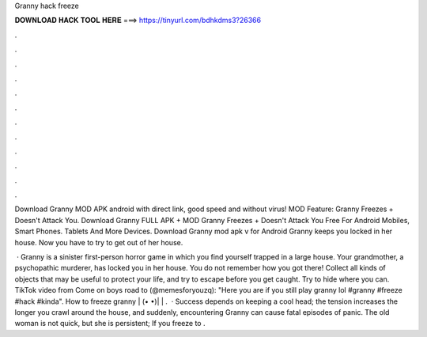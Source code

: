 Granny hack freeze



𝐃𝐎𝐖𝐍𝐋𝐎𝐀𝐃 𝐇𝐀𝐂𝐊 𝐓𝐎𝐎𝐋 𝐇𝐄𝐑𝐄 ===> https://tinyurl.com/bdhkdms3?26366



.



.



.



.



.



.



.



.



.



.



.



.

Download Granny MOD APK android with direct link, good speed and without virus! MOD Feature: Granny Freezes + Doesn't Attack You. Download Granny FULL APK + MOD Granny Freezes + Doesn't Attack You Free For Android Mobiles, Smart Phones. Tablets And More Devices. Download Granny mod apk v for Android Granny keeps you locked in her house. Now you have to try to get out of her house.

 · Granny is a sinister first-person horror game in which you find yourself trapped in a large house. Your grandmother, a psychopathic murderer, has locked you in her house. You do not remember how you got there! Collect all kinds of objects that may be useful to protect your life, and try to escape before you get caught. Try to hide where you can. TikTok video from Come on boys road to (@memesforyouzq): "Here you are if you still play granny lol #granny #freeze #hack #kinda". How to freeze granny | (• •)| | .  · Success depends on keeping a cool head; the tension increases the longer you crawl around the house, and suddenly, encountering Granny can cause fatal episodes of panic. The old woman is not quick, but she is persistent; If you freeze to .
